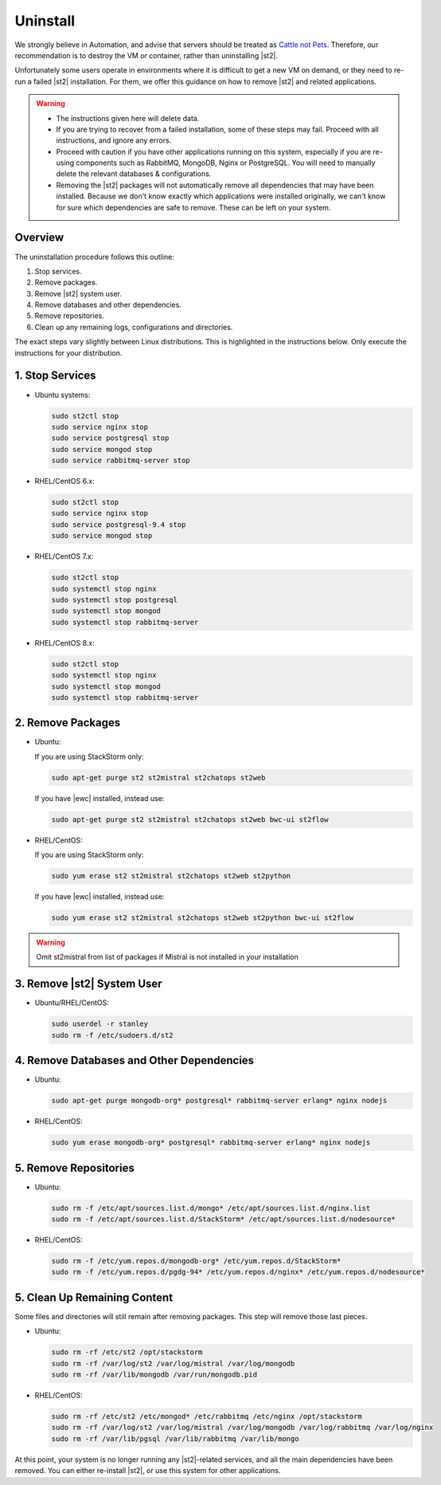 Uninstall
=========

We strongly believe in Automation, and advise that servers should be treated as `Cattle not Pets
<http://cloudscaling.com/blog/cloud-computing/the-history-of-pets-vs-cattle/>`_. Therefore, our
recommendation is to destroy the VM or container, rather than uninstalling |st2|.

Unfortunately some users operate in environments where it is difficult to get a new VM on demand,
or they need to re-run a failed |st2| installation. For them, we offer this guidance on how to
remove |st2| and related applications.

.. warning::

  * The instructions given here will delete data. 
  * If you are trying to recover from a failed installation, some of these steps may fail. Proceed
    with all instructions, and ignore any errors.
  * Proceed with caution if you have other applications running on this system, especially if you
    are re-using components such as RabbitMQ, MongoDB, Nginx or PostgreSQL. You will need to
    manually delete the relevant databases & configurations.
  * Removing the |st2| packages will not automatically remove all dependencies that may have been
    installed. Because we don't know exactly which applications were installed originally, we
    can't know for sure which dependencies are safe to remove. These can be left on your system.

Overview
--------

The uninstallation procedure follows this outline:

1. Stop services.
2. Remove packages.
3. Remove |st2| system user.
4. Remove databases and other dependencies.
5. Remove repositories.
6. Clean up any remaining logs, configurations and directories.


The exact steps vary slightly between Linux distributions. This is highlighted in the instructions
below. Only execute the instructions for your distribution.

1. Stop Services
----------------

* Ubuntu systems:

  .. sourcecode:: bash

    sudo st2ctl stop
    sudo service nginx stop
    sudo service postgresql stop
    sudo service mongod stop
    sudo service rabbitmq-server stop

* RHEL/CentOS 6.x:

  .. sourcecode:: bash

    sudo st2ctl stop
    sudo service nginx stop
    sudo service postgresql-9.4 stop
    sudo service mongod stop


* RHEL/CentOS 7.x:

  .. sourcecode:: bash

    sudo st2ctl stop
    sudo systemctl stop nginx
    sudo systemctl stop postgresql
    sudo systemctl stop mongod
    sudo systemctl stop rabbitmq-server

* RHEL/CentOS 8.x:

  .. sourcecode:: bash

    sudo st2ctl stop
    sudo systemctl stop nginx
    sudo systemctl stop mongod
    sudo systemctl stop rabbitmq-server


2. Remove Packages
------------------

* Ubuntu:

  If you are using StackStorm only:

  .. sourcecode:: bash

    sudo apt-get purge st2 st2mistral st2chatops st2web

  If you have |ewc| installed, instead use:

  .. sourcecode:: bash

    sudo apt-get purge st2 st2mistral st2chatops st2web bwc-ui st2flow


* RHEL/CentOS:

  If you are using StackStorm only:

  .. sourcecode:: bash

    sudo yum erase st2 st2mistral st2chatops st2web st2python

  If you have |ewc| installed, instead use: 

  .. sourcecode:: bash

    sudo yum erase st2 st2mistral st2chatops st2web st2python bwc-ui st2flow


.. warning::

  Omit st2mistral from list of packages if Mistral is not installed in your installation



3. Remove |st2| System User
---------------------------

* Ubuntu/RHEL/CentOS:

  .. sourcecode:: bash

    sudo userdel -r stanley
    sudo rm -f /etc/sudoers.d/st2


4. Remove Databases and Other Dependencies
------------------------------------------

* Ubuntu:

  .. sourcecode:: bash

    sudo apt-get purge mongodb-org* postgresql* rabbitmq-server erlang* nginx nodejs

* RHEL/CentOS:

  .. sourcecode:: bash

    sudo yum erase mongodb-org* postgresql* rabbitmq-server erlang* nginx nodejs

5. Remove Repositories
----------------------

* Ubuntu:

  .. sourcecode:: bash

    sudo rm -f /etc/apt/sources.list.d/mongo* /etc/apt/sources.list.d/nginx.list
    sudo rm -f /etc/apt/sources.list.d/StackStorm* /etc/apt/sources.list.d/nodesource* 

* RHEL/CentOS:

  .. sourcecode:: bash

    sudo rm -f /etc/yum.repos.d/mongodb-org* /etc/yum.repos.d/StackStorm*
    sudo rm -f /etc/yum.repos.d/pgdg-94* /etc/yum.repos.d/nginx* /etc/yum.repos.d/nodesource*


5. Clean Up Remaining Content
-----------------------------

Some files and directories will still remain after removing packages. This step will remove those
last pieces.

* Ubuntu:

  .. sourcecode:: bash

    sudo rm -rf /etc/st2 /opt/stackstorm
    sudo rm -rf /var/log/st2 /var/log/mistral /var/log/mongodb
    sudo rm -rf /var/lib/mongodb /var/run/mongodb.pid 

* RHEL/CentOS:

  .. sourcecode:: bash

    sudo rm -rf /etc/st2 /etc/mongod* /etc/rabbitmq /etc/nginx /opt/stackstorm
    sudo rm -rf /var/log/st2 /var/log/mistral /var/log/mongodb /var/log/rabbitmq /var/log/nginx
    sudo rm -rf /var/lib/pgsql /var/lib/rabbitmq /var/lib/mongo


At this point, your system is no longer running any |st2|-related services, and all the main
dependencies have been removed. You can either re-install |st2|, or use this system for other
applications.
